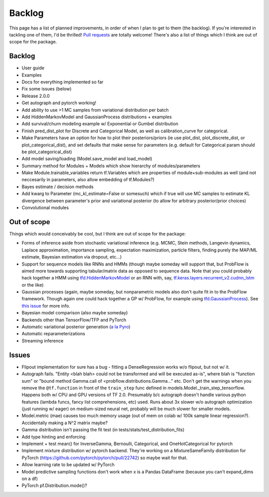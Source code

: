 Backlog
=======

This page has a list of planned improvements, in order of when I plan to get
to them (the backlog).  If you're interested in tackling one of them, I'd be 
thrilled!  `Pull requests <https://github.com/brendanhasz/probflow/pulls>`_
are totally welcome!  There's also a list of things which I think are out of
scope for the package.


Backlog
-------

* User guide
* Examples
* Docs for everything implemented so far
* Fix some issues (below)
* Release 2.0.0
* Get autograph and pytorch working!
* Add ability to use >1 MC samples from variational distribution per batch
* Add HiddenMarkovModel and GaussianProcess distributions + examples
* Add survival/churn modeling example w/ Exponential or Gumbel distribution
* Finish pred_dist_plot for Discrete and Categorical Model, as well as calibration_curve for categorical.
* Make Parameters have an option for how to plot their posteriors/priors (ie use plot_dist, plot_discrete_dist, or plot_categorical_dist), and set defaults that make sense for parameters (e.g. default for Categorical param should be plot_categorical_dist)
* Add model saving/loading (Model.save_model and load_model)
* Summary method for Modules + Models which show hierarchy of modules/parameters
* Make Module.trainable_variables return tf.Variables which are properties of module+sub-modules as well (and not neccesarily in parameters, also allow embedding of tf.Modules?)
* Bayes estimate / decision methods
* Add kwarg to Parameter (mc_kl_estimate=False or somesuch) which if true will use MC samples to estimate KL divergence between parameter's prior and variational posterior (to allow for arbitrary posterior/prior choices)
* Convolutional modules


Out of scope
------------

Things which would conceivably be cool, but I think are out of scope for the
package:

* Forms of inference aside from stochastic variational inference (e.g. MCMC, Stein methods, Langevin dynamics, Laplace approximation, importance sampling, expectation maximization, particle filters, finding purely the MAP/ML estimate, Bayesian estimation via dropout, etc...)
* Support for sequence models like RNNs and HMMs (though maybe someday will support that, but ProbFlow is aimed more towards supporting tabular/matrix data as opposed to sequence data.  Note that you could probably hack together a HMM using `tfd.HiddenMarkovModel <https://www.tensorflow.org/probability/api_docs/python/tfp/distributions/HiddenMarkovModel>`_ or an RNN with, say, `tf.keras.layers.recurrent_v2.cudnn_lstm <https://github.com/tensorflow/tensorflow/blob/1cf0898dd4331baf93fe77205550f2c2e6c90ee5/tensorflow/python/keras/layers/recurrent_v2.py#L1099>`_ or the like)
* Gaussian processes (again, maybe someday, but nonparametric models also don't quite fit in to the ProbFlow framework.  Though again one could hack together a GP w/ ProbFlow, for example using `tfd.GaussianProcess <https://www.tensorflow.org/probability/api_docs/python/tfp/distributions/GaussianProcess>`_).  See `this issue <https://github.com/brendanhasz/probflow/issues/7>`_ for more info.
* Bayesian model comparison (also maybe someday)
* Backends other than TensorFlow/TFP and PyTorch
* Automatic variational posterior generation (`a la Pyro <http://docs.pyro.ai/en/stable/infer.autoguide.html>`_)
* Automatic reparameterizations
* Streaming inference


Issues
------

* Flipout implementation for sure has a bug - fitting a DenseRegression works w/o flipout, but not w/ it.
* Autograph fails. "Entity <blah blah> could not be transformed and will be executed as-is", where blah is "function sum" or "bound method Gamma.call of <probflow.distributions.Gamma..." etc.  Don't get the warnings when you remove the ``@tf.function`` in front of the ``train_step`` func defined in models.Model._train_step_tensorflow.  Happens both w/ CPU and GPU versions of TF 2.0.  Presumably b/c autograph doesn't handle various python features (lambda funcs, fancy list comprehensions, etc) used.  Runs about 3x slower w/o autograph optimization (just running w/ eager) on medium-sized neural net, probably will be much slower for smaller models.
* Model.metric (mae) causes too much memory usage (out of mem on colab w/ 100k sample linear regression?). Accidentally making a N^2 matrix maybe?
* Gamma distribution isn't passing the fit test (in tests/stats/test_distribution_fits)
* Add type hinting and enforcing
* Implement + test mean() for InverseGamma, Bernoulli, Categorical, and OneHotCategorical for pytorch
* Implement mixture distribution w/ pytorch backend. They're working on a MixtureSameFamily distribution for PyTorch (https://github.com/pytorch/pytorch/pull/22742) so maybe wait for that.
* Allow learning rate to be updated w/ PyTorch
* Model predictive sampling functions don't work when x is a Pandas DataFrame (because you can't expand_dims on a df)
* PyTorch pf.Distribution.mode()?
